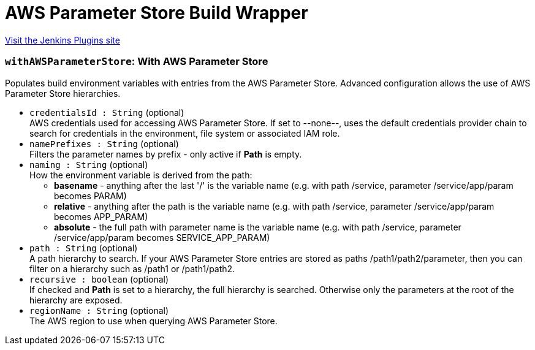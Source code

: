 = AWS Parameter Store Build Wrapper
:page-layout: pipelinesteps

:notitle:
:description:
:author:
:email: jenkinsci-users@googlegroups.com
:sectanchors:
:toc: left
:compat-mode!:


++++
<a href="https://plugins.jenkins.io/aws-parameter-store">Visit the Jenkins Plugins site</a>
++++


=== `withAWSParameterStore`: With AWS Parameter Store
++++
<div>Populates build environment variables with entries from the AWS Parameter Store. Advanced configuration allows the use of AWS Parameter Store hierarchies.</div>
<ul><li><code>credentialsId : String</code> (optional)
<div>AWS credentials used for accessing AWS Parameter Store. If set to --none--, uses the default credentials provider chain to search for credentials in the environment, file system or associated IAM role.</div>

</li>
<li><code>namePrefixes : String</code> (optional)
<div>Filters the parameter names by prefix - only active if <b>Path</b> is empty.</div>

</li>
<li><code>naming : String</code> (optional)
<div>How the environment variable is derived from the path: 
<ul>
 <li><b>basename</b> - anything after the last '/' is the variable name (e.g. with path /service, parameter /service/app/param becomes PARAM)</li>
 <li><b>relative</b> - anything after the path is the variable name (e.g. with path /service, parameter /service/app/param becomes APP_PARAM)</li>
 <li><b>absolute</b> - the full path with parameter name is the variable name (e.g. with path /service, parameter /service/app/param becomes SERVICE_APP_PARAM)</li>
</ul></div>

</li>
<li><code>path : String</code> (optional)
<div>A path hierarchy to search. If your AWS Parameter Store entries are stored as paths /path1/path2/parameter, then you can filter on a hierarchy such as /path1 or /path1/path2.</div>

</li>
<li><code>recursive : boolean</code> (optional)
<div>If checked and <b>Path</b> is set to a hierarchy, the full hierarchy is searched. Otherwise only the parameters at the root of the hierarchy are exposed.</div>

</li>
<li><code>regionName : String</code> (optional)
<div>The AWS region to use when querying AWS Parameter Store.</div>

</li>
</ul>


++++

